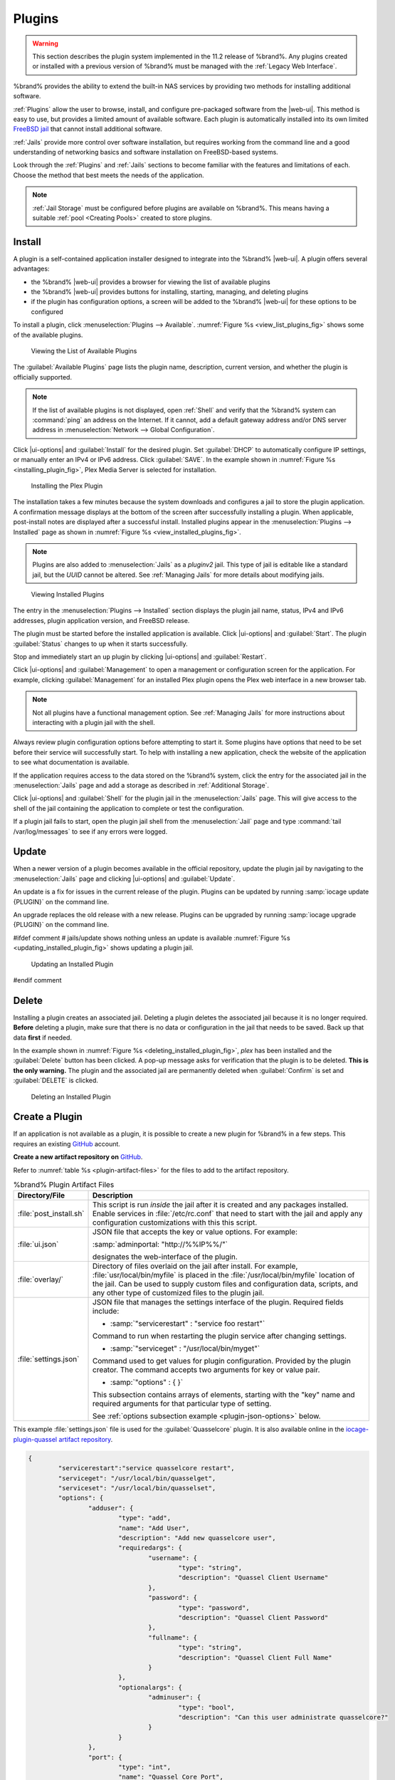 .. index:: Plugin
.. _Plugins:

Plugins
=======

.. warning:: This section describes the plugin system implemented in the
   11.2 release of %brand%. Any plugins created or installed with a
   previous version of %brand% must be managed with the
   :ref:`Legacy Web Interface`.


%brand% provides the ability to extend the built-in NAS
services by providing two methods for installing additional software.

:ref:`Plugins` allow the user to browse, install, and configure
pre-packaged software from the |web-ui|. This method is easy to use, but
provides a limited amount of available software. Each plugin is
automatically installed into its own limited
`FreeBSD jail <https://en.wikipedia.org/wiki/Freebsd_jail>`__ that
cannot install additional software.

:ref:`Jails` provide more control over software installation, but
requires working from the command line and a good understanding of
networking basics and software installation on FreeBSD-based systems.

Look through the :ref:`Plugins` and :ref:`Jails` sections to become
familiar with the features and limitations of each. Choose the method
that best meets the needs of the application.

.. note:: :ref:`Jail Storage` must be configured before plugins are
   available on %brand%. This means having a suitable
   :ref:`pool <Creating Pools>` created to store plugins.


.. _Installing Plugins:

Install
-------

A plugin is a self-contained application installer designed to
integrate into the %brand% |web-ui|. A plugin offers several advantages:

* the %brand% |web-ui| provides a browser for viewing the list of
  available plugins

* the %brand% |web-ui| provides buttons for installing, starting,
  managing, and deleting plugins

* if the plugin has configuration options, a screen will be added to
  the %brand% |web-ui| for these options to be configured

To install a plugin, click
:menuselection:`Plugins --> Available`.
:numref:`Figure %s <view_list_plugins_fig>` shows some of the available
plugins.


.. _view_list_plugins_fig:

.. figure:: images/plugins-available.png

   Viewing the List of Available Plugins


The :guilabel:`Available Plugins` page lists the plugin name,
description, current version, and whether the plugin is officially
supported.


.. note:: If the list of available plugins is not displayed, open
   :ref:`Shell` and verify that the %brand% system can :command:`ping`
   an address on the Internet. If it cannot, add a default gateway
   address and/or DNS server address in
   :menuselection:`Network --> Global Configuration`.


Click |ui-options| and :guilabel:`Install` for the desired plugin. Set
:guilabel:`DHCP` to automatically configure IP settings, or manually
enter an IPv4 or IPv6 address. Click :guilabel:`SAVE`. In the example
shown in :numref:`Figure %s <installing_plugin_fig>`, Plex Media
Server is selected for installation.

.. _installing_plugin_fig:

.. figure:: images/plugins-install-example.png

   Installing the Plex Plugin


The installation takes a few minutes because the system downloads and
configures a jail to store the plugin application. A confirmation
message displays at the bottom of the screen after successfully
installing a plugin. When applicable, post-install notes are displayed
after a successful install. Installed plugins appear in the
:menuselection:`Plugins --> Installed`
page as shown in :numref:`Figure %s <view_installed_plugins_fig>`.

.. note:: Plugins are also added to
   :menuselection:`Jails`
   as a *pluginv2* jail. This type of jail is editable like a
   standard jail, but the *UUID* cannot be altered.
   See :ref:`Managing Jails` for more details about modifying
   jails.


.. _view_installed_plugins_fig:

.. figure:: images/plugins-installed.png

   Viewing Installed Plugins


The entry in the
:menuselection:`Plugins --> Installed`
section displays the plugin jail name, status, IPv4 and IPv6 addresses,
plugin application version, and FreeBSD release.

The plugin must be started before the installed application is
available. Click |ui-options| and :guilabel:`Start`. The plugin
:guilabel:`Status` changes to :literal:`up` when it starts successfully.

Stop and immediately start an :literal:`up` plugin by clicking
|ui-options| and :guilabel:`Restart`.

Click |ui-options| and :guilabel:`Management` to open a management
or configuration screen for the application. For example, clicking
:guilabel:`Management` for an installed Plex plugin opens the Plex
web interface in a new browser tab.

.. note:: Not all plugins have a functional management option. See
   :ref:`Managing Jails` for more instructions about interacting with
   a plugin jail with the shell.


Always review plugin configuration options before attempting to
start it. Some plugins have options that need to be set before their
service will successfully start. To help with installing a new
application, check the website of the application to see what
documentation is available.

If the application requires access to the data stored on the %brand%
system, click the entry for the associated jail in the
:menuselection:`Jails` page and add a storage as described in
:ref:`Additional Storage`.

Click |ui-options| and :guilabel:`Shell` for the plugin jail in the
:menuselection:`Jails` page. This will give access to the shell of the
jail containing the application to complete or test the configuration.

If a plugin jail fails to start, open the plugin jail shell from the
:menuselection:`Jail` page and type :command:`tail /var/log/messages` to
see if any errors were logged.


.. _Updating Plugins:

Update
------

When a newer version of a plugin becomes available in the official
repository, update the plugin jail by navigating to the
:menuselection:`Jails` page and clicking |ui-options| and
:guilabel:`Update`.

An update is a fix for issues in the current release of the plugin.
Plugins can be updated by running :samp:`iocage update {PLUGIN}` on the
command line.

An upgrade replaces the old release with a new release. Plugins can be
upgraded by running :samp:`iocage upgrade {PLUGIN}` on the command line.

#ifdef comment
# jails/update shows nothing unless an update is available
:numref:`Figure %s <updating_installed_plugin_fig>`
shows updating a plugin jail.


.. _updating_installed_plugin_fig:

.. figure:: images/plugins-update.png

   Updating an Installed Plugin
#endif comment


.. _Deleting Plugins:

Delete
------

Installing a plugin creates an associated jail. Deleting a plugin
deletes the associated jail because it is no longer required.
**Before** deleting a plugin, make sure that there is no data
or configuration in the jail that needs to be saved. Back up
that data **first** if needed.

In the example shown in
:numref:`Figure %s <deleting_installed_plugin_fig>`,
*plex* has been installed and the :guilabel:`Delete` button has
been clicked. A pop-up message asks for verification that the plugin
is to be deleted. **This is the only warning.** The plugin and the
associated jail are permanently deleted when :guilabel:`Confirm` is
set and :guilabel:`DELETE` is clicked.


.. _deleting_installed_plugin_fig:

.. figure:: images/plugins-delete-example.png

   Deleting an Installed Plugin


.. _Creating Plugins:

Create a Plugin
---------------

If an application is not available as a plugin, it is possible to
create a new plugin for %brand% in a few steps. This requires an
existing `GitHub <https://github.com>`__ account.

**Create a new artifact repository on** `GitHub <https://github.com>`__.

Refer to :numref:`table %s <plugin-artifact-files>` for the files to add
to the artifact repository.


.. tabularcolumns:: |>{\RaggedRight}p{\dimexpr 0.33\linewidth-2\tabcolsep}
                    |>{\RaggedRight}p{\dimexpr 0.67\linewidth-2\tabcolsep}|

.. _plugin-artifact-files:

.. table:: %brand% Plugin Artifact Files
   :class: longtable

   +-------------------------+----------------------------------------------------------------------+
   | Directory/File          | Description                                                          |
   +=========================+======================================================================+
   | :file:`post_install.sh` | This script is run *inside* the jail after it is created and any     |
   |                         | packages installed. Enable services in :file:`/etc/rc.conf` that     |
   |                         | need to start with the jail and apply any configuration              |
   |                         | customizations with this this script.                                |
   |                         |                                                                      |
   +-------------------------+----------------------------------------------------------------------+
   | :file:`ui.json`         | JSON file that accepts the  key or value options. For example:       |
   |                         |                                                                      |
   |                         | :samp:`adminportal: "http://%%IP%%/"`                                |
   |                         |                                                                      |
   |                         | designates the web-interface of the plugin.                          |
   |                         |                                                                      |
   +-------------------------+----------------------------------------------------------------------+
   | :file:`overlay/`        | Directory of files overlaid on the jail after install.               |
   |                         | For example, :file:`usr/local/bin/myfile` is placed in the           |
   |                         | :file:`/usr/local/bin/myfile` location of the jail. Can be used to   |
   |                         | supply custom files and configuration data, scripts, and             |
   |                         | any other type of customized files to the plugin jail.               |
   +-------------------------+----------------------------------------------------------------------+
   | :file:`settings.json`   | JSON file that manages the settings interface of the plugin.         |
   |                         | Required fields include:                                             |
   |                         |                                                                      |
   |                         | * :samp:`"servicerestart" : "service foo restart"`                   |
   |                         |                                                                      |
   |                         | Command to run when restarting the plugin service after              |
   |                         | changing settings.                                                   |
   |                         |                                                                      |
   |                         | * :samp:`"serviceget" : "/usr/local/bin/myget"`                      |
   |                         |                                                                      |
   |                         | Command used to get values for plugin configuration.                 |
   |                         | Provided by the plugin creator. The command accepts                  |
   |                         | two arguments for key or value pair.                                 |
   |                         |                                                                      |
   |                         | * :samp:`"options" : { }`                                            |
   |                         |                                                                      |
   |                         | This subsection contains arrays of elements, starting with the "key" |
   |                         | name and required arguments for that particular type of setting.     |
   |                         |                                                                      |
   |                         | See :ref:`options subsection example <plugin-json-options>`          |
   |                         | below.                                                               |
   |                         |                                                                      |
   +-------------------------+----------------------------------------------------------------------+


This example :file:`settings.json` file is used for the
:guilabel:`Quasselcore` plugin. It is also available online in the
`iocage-plugin-quassel artifact repository
<https://github.com/freenas/iocage-plugin-quassel/blob/master/settings.json>`__.


.. _plugin-json-options:

.. code-block:: json

   {
	   "servicerestart":"service quasselcore restart",
	   "serviceget": "/usr/local/bin/quasselget",
	   "serviceset": "/usr/local/bin/quasselset",
	   "options": {
		   "adduser": {
			   "type": "add",
			   "name": "Add User",
			   "description": "Add new quasselcore user",
			   "requiredargs": {
				   "username": {
					   "type": "string",
					   "description": "Quassel Client Username"
				   },
				   "password": {
					   "type": "password",
					   "description": "Quassel Client Password"
				   },
				   "fullname": {
					   "type": "string",
					   "description": "Quassel Client Full Name"
				   }
			   },
			   "optionalargs": {
				   "adminuser": {
					   "type": "bool",
					   "description": "Can this user administrate quasselcore?"
				   }
			   }
		   },
		   "port": {
			   "type": "int",
			   "name": "Quassel Core Port",
			   "description": "Port for incoming quassel connections",
			   "range": "1024-32000",
			   "default": "4242",
			   "requirerestart": true
		   },
		   "sslmode": {
			   "type": "bool",
			   "name": "SSL Only",
			   "description": "Only accept SSL connections",
			   "default": true,
			   "requirerestart": true

		   },
		   "ssloption": {
			   "type": "combo",
			   "name": "SSL Options",
			   "description": "SSL Connection Options",
			   "requirerestart": true,
			   "default": "tlsallow",
			   "options": {
					   "tlsrequire": "Require TLS",
					   "tlsallow": "Allow TLS",
					   "tlsdisable": "Disable TLS"
			   }
		   },
		   "deluser": {
			   "type": "delete",
			   "name": "Delete User",
			   "description": "Remove a quasselcore user"
		   }

	   }
   }


**Create and submit a new JSON file for the plugin:**

Clone the
`iocage-ix-plugins <https://github.com/freenas/iocage-ix-plugins>`__
GitHub repository.


.. tip:: Full tutorials and documentation for GitHub and :command:`git`
   commands are available on
   `GitHub Guides <https://guides.github.com/>`__.


On the local copy of :file:`iocage-ix-plugins`, create a new file for
the plugin to be added to %brand%. The naming convention is
:file:`pluginname.json`. For example, the :guilabel:`Transmission`
plugin has a .json file named :file:`transmission.json`.

Add fields to this .json file.
:numref:`table %s <plugins-plugin-jsonfile-contents>` lists and
describes each required entry.


.. tabularcolumns:: |>{\RaggedRight}p{\dimexpr 0.33\linewidth-2\tabcolsep}
                    |>{\RaggedRight}p{\dimexpr 0.67\linewidth-2\tabcolsep}|

.. _plugins-plugin-jsonfile-contents:

.. table:: Plugin JSON File Contents
   :class: longtable

   +------------------------------+-------------------------------------------------------------------------------+
   | Data Field                   | Description                                                                   |
   +==============================+===============================================================================+
   | :literal:`"name":`           | Name of the plugin.                                                           |
   |                              |                                                                               |
   +------------------------------+-------------------------------------------------------------------------------+
   | :literal:`"plugin_schema":`  | Optional. Enter *2* if simplified post-install information has                |
   |                              | been supplied in :file:`post_install.sh`. After specifying *2*,               |
   |                              | echo the information to be presented to the user in                           |
   |                              | :file:`/root/PLUGIN_INFO` inside the                                          |
   |                              | :file:`post_install.sh` file.                                                 |
   |                              | See the :ref:`rslsync.json <rslsync-plugin-schema>` and                       |
   |                              | :ref:`rslsync post_install.sh <rslsync-post-install>` examples.               |
   |                              |                                                                               |
   +------------------------------+-------------------------------------------------------------------------------+
   | :literal:`"release":`        | FreeBSD RELEASE to use for the plugin jail.                                   |
   |                              |                                                                               |
   +------------------------------+-------------------------------------------------------------------------------+
   | :literal:`"artifact":`       | URL of the plugin artifact repository.                                        |
   |                              |                                                                               |
   +------------------------------+-------------------------------------------------------------------------------+
   | :literal:`"pkgs":`           | The dependent pkgs for the plugin to work.                                    |
   |                              |                                                                               |
   +------------------------------+-------------------------------------------------------------------------------+
   | :literal:`"packagesite":`    | Content Delivery Network (CDN) the plugin jail uses. Default for              |
   |                              | the TrueOS CDN is :literal:`http://pkg.cdn.trueos.org/iocage`.                |
   |                              |                                                                               |
   +------------------------------+-------------------------------------------------------------------------------+
   | :literal:`"fingerprints":`   | :literal:`"function":`                                                        |
   |                              |                                                                               |
   |                              | Default is                                                                    |
   |                              | :literal:`sha256`.                                                            |
   |                              |                                                                               |
   |                              | :literal:`"fingerprint":`                                                     |
   |                              |                                                                               |
   |                              | The pkg fingerprint for the artifact repository. Default is                   |
   |                              | :literal:`226efd3a126fb86e71d60a37353d17f57af816d1c7ecad0623c21f0bf73eb0c7`   |
   |                              |                                                                               |
   +------------------------------+-------------------------------------------------------------------------------+
   | :literal:`"official":`       | Define whether this is an official iXsystems-supported plugin.                |
   |                              | Enter :literal:`true` or :literal:`false`.                                    |
   |                              |                                                                               |
   +------------------------------+-------------------------------------------------------------------------------+

.. _rslsync-plugin-schema:

.. code-block:: json
   :caption: rslsync.json
   :linenos:
   :emphasize-lines: 3

   {
     "name": "rslsync",
     "plugin_schema": "2",
     "release": "11.2-RELEASE",
     "artifact": "https://github.com/freenas/iocage-plugin-btsync.git",
     "pkgs": [
       "net-p2p/rslsync"
     ],
     "packagesite": "http://pkg.cdn.trueos.org/iocage/unstable",
     "fingerprints": {
	     "iocage-plugins": [
		     {
		     "function": "sha256",
		     "fingerprint": "226efd3a126fb86e71d60a37353d17f57af816d1c7ecad0623c21f0bf73eb0c7"
	     }
	     ]
     },
     "official": true
   }

.. _rslsync-post-install:

.. code-block:: sh
   :caption: post_install.sh
   :name: rslsync-post_install
   :linenos:
   :emphasize-lines: 9

   #!/bin/sh -x

   # Enable the service
   sysrc -f /etc/rc.conf rslsync_enable="YES"
   # Start the service
   service rslsync start 2>/dev/null

   echo "rslsync now installed" > /root/PLUGIN_INFO
   echo "foo" >> /root/PLUGIN_INFO

Here is :file:`quasselcore.json` reproduced as an example:

.. code-block:: json

   {
     "name": "Quasselcore",
     "release": "11.1-RELEASE",
     "artifact": "https://github.com/freenas/iocage-plugin-quassel.git",
     "pkgs": [
       "irc/quassel-core"
     ],
     "packagesite": "http://pkg.cdn.trueos.org/iocage",
     "fingerprints": {
             "iocage-plugins": [
                     {
                     "function": "sha256",
                     "fingerprint": "226efd3a126fb86e71d60a37353d17f57af816d1c7ecad0623c21f0bf73eb0c7"
             }
             ]
     },
     "official": true
   }


The correct directory and package name of the plugin application must be
used for the :samp:`"pkgs":` value. Find the package name and directory
by searching `FreshPorts <https://www.freshports.org/>`__ and checking
the "To install the port:" line. For example, the *Quasselcore* plugin
uses the directory and package name :file:`/irc/quassel-core`.

Now edit :file:`iocage-ix-plugins/INDEX`. Add an entry for the new
plugin that includes these fields:

* :literal:`"MANIFEST":` Add the name of the newly created
  :file:`plugin.json` file here.

* :literal:`"name":` Use the same name used within the :file:`.json`
  file.

* :literal:`"icon":` Most plugins will have a specific icon. Search the
  web and save the icon to the :file:`icons/` directory as a
  :file:`.png`. The naming convention is :file:`pluginname.png`. For
  example, the :guilabel:`Transmission` plugin has the icon file
  :file:`transmission.png`.

* :literal:`"description":` Describe the plugin in a single sentence.

* :literal:`"official":` Specify if the plugin is supported by
  iXsystems. Enter :literal:`false`.

See the
`INDEX <https://github.com/freenas/iocage-ix-plugins/blob/master/INDEX>`__
for examples of :file:`INDEX` entries.

**Submit the plugin**

Open a pull request for the
`iocage-ix-plugins repo <https://github.com/freenas/iocage-ix-plugins>`__.
Make sure the pull request contains:

* the new :file:`plugin.json` file.

* the plugin icon :file:`.png` added to the :file:`icons/` directory.

* an update to the :file:`INDEX` file with an entry for the new plugin.

* a link to the artifact repository populated with all required plugin
  files.


.. _Test a plugin:

Test a Plugin
~~~~~~~~~~~~~

.. warning:: Installing experimental plugins is not recommended for
   general use of %brand%. This feature is meant to help plugin creators
   test their work before it becomes generally available on %brand%.


Plugin pull requests are merged into the :literal:`master` branch of the
`iocage-ix-plugins <https://github.com/freenas/iocage-ix-plugins>`__
repository. These plugins are not available in the |web-ui| until they
are tested and added to a *RELEASE* branch of the repository. It is
possible to test an in-development plugin by using this
:command:`iocage` command:
:samp:`iocage fetch -P --name {PLUGIN} {IPADDRESS_PROPS} --branch 'master'`

This will install the plugin, configure it with any chosen properties,
and specifically use the :literal:`master` branch of the repository to
download the plugin.

Here is an example of downloading and configuring an experimental plugin
with the %brand%
:menuselection:`Shell`:

.. code-block:: none

   [root@freenas ~]# iocage fetch -P --name mineos ip4_addr="em0|10.231.1.37/24" --branch 'master'
   Plugin: mineos
     Official Plugin: False
     Using RELEASE: 11.2-RELEASE
     Using Branch: master
     Post-install Artifact: https://github.com/jseqaert/iocage-plugin-mineos.git
     These pkgs will be installed:
   ...

   ...
   Running post_install.sh
   Command output:
   ...

   ...
   Admin Portal:
   http://10.231.1.37:8443
   [root@freenas ~]#


This plugin appears in the
:menuselection:`Jails` and
:menuselection:`Plugins --> Installed`
screens as :literal:`mineos` and can be tested with the %brand% system.


.. _Official Plugins:

Official Plugins
----------------

:numref:`table %s <plugins-official-plugins>` lists and describes all
plugins supported by iXsystems. Adding "unofficial" plugins to %brand%
is supported by following the process outlined in
:ref:`Create a Plugin <Creating Plugins>`.


.. tabularcolumns:: |>{\RaggedRight}p{\dimexpr 0.33\linewidth-2\tabcolsep}
                    |>{\RaggedRight}p{\dimexpr 0.67\linewidth-2\tabcolsep}|

.. _plugins-official-plugins:

.. table:: Official %brand% plugins
   :class: longtable

   +-------------------------------------------------------------------------+------------------------------------------------------------------------+
   | Name                                                                    | Description                                                            |
   |                                                                         |                                                                        |
   +=========================================================================+========================================================================+
   | `BackupPC                                                               | BackupPC is a high-performance, enterprise-grade system for backing up |
   | <http://backuppc.sourceforge.net/>`__                                   | Linux, WinXX and MacOSX PCs and laptops to a server disk.              |
   |                                                                         |                                                                        |
   +-------------------------------------------------------------------------+------------------------------------------------------------------------+
   | `Bacula <https://www.baculasystems.com/>`__                             | Bacula is an open-source, enterprise-level computer backup system for  |
   |                                                                         | heterogeneous networks.                                                |
   |                                                                         |                                                                        |
   +-------------------------------------------------------------------------+------------------------------------------------------------------------+
   | `BRU Server                                                             | BRU Server™ Backup and Recovery Software by TOLIS Group, Inc.          |
   | <http://www.tolisgroup.com/client-server-cross-platform-backup.html>`__ |                                                                        |
   |                                                                         |                                                                        |
   +-------------------------------------------------------------------------+------------------------------------------------------------------------+
   | `ClamAV <https://www.clamav.net/>`__                                    | ClamAV is an open source antivirus engine for detecting trojans,       |
   |                                                                         | viruses, malware & other malicious threats.                            |
   |                                                                         |                                                                        |
   +-------------------------------------------------------------------------+------------------------------------------------------------------------+
   | `CouchPotato <https://couchpota.to/>`__                                 | CouchPotato is an automatic NZB and torrent downloader.                |
   |                                                                         |                                                                        |
   +-------------------------------------------------------------------------+------------------------------------------------------------------------+
   | `Deluge <https://deluge-torrent.org/>`__                                | Bittorrent client using Python, and libtorrent-rasterbar.              |
   |                                                                         |                                                                        |
   +-------------------------------------------------------------------------+------------------------------------------------------------------------+
   | `Emby <https://emby.media/>`__                                          | Home media server built using mono and other open source technologies. |
   |                                                                         |                                                                        |
   +-------------------------------------------------------------------------+------------------------------------------------------------------------+
   | `GitLab <https://about.gitlab.com/>`__                                  | GitLab is a fully integrated software development platform.            |
   |                                                                         |                                                                        |
   +-------------------------------------------------------------------------+------------------------------------------------------------------------+
   | `irssi <https://irssi.org/>`__                                          | Irssi is an IRC client.                                                |
   |                                                                         |                                                                        |
   +-------------------------------------------------------------------------+------------------------------------------------------------------------+
   | `Jenkins <https://jenkins.io/>`__                                       | Jenkins is a self-contained, open source automation server which can   |
   |                                                                         | be used to automate all sorts of tasks related to building, testing,   |
   |                                                                         | and delivering or deploying software.                                  |
   |                                                                         |                                                                        |
   +-------------------------------------------------------------------------+------------------------------------------------------------------------+
   | `Jenkins (LTS) <https://jenkins.io/download/lts/>`__                    | Jenkins Long-Term Support releases.                                    |
   |                                                                         |                                                                        |
   +-------------------------------------------------------------------------+------------------------------------------------------------------------+
   | `Madsonic <http://beta.madsonic.org/pages/index.jsp>`__                 | Open-source web-based media streamer and jukebox.                      |
   |                                                                         |                                                                        |
   +-------------------------------------------------------------------------+------------------------------------------------------------------------+
   | `MineOS <https://minecraft.codeemo.com/>`__                             | Self-contained Minecraft server.                                       |
   |                                                                         |                                                                        |
   +-------------------------------------------------------------------------+------------------------------------------------------------------------+
   | `Nextcloud <https://nextcloud.com/>`__                                  | Access, share and protect files, calendars, contacts, communication    |
   |                                                                         | and more at home and in the enterprise environment.                    |
   +-------------------------------------------------------------------------+------------------------------------------------------------------------+
   | `PlexMediaServer <https://www.plex.tv/>`__                              | The Plex media server system.                                          |
   |                                                                         |                                                                        |
   +-------------------------------------------------------------------------+------------------------------------------------------------------------+
   | `Plex Media Server (PlexPass) <https://www.plex.tv/plex-pass/>`__       | Premium service for Plex media server system.                          |
   |                                                                         |                                                                        |
   +-------------------------------------------------------------------------+------------------------------------------------------------------------+
   | `qBittorrent <http://qbittorrent.org/>`__                               | qBittorrent is a cross-platform client for the BitTorrent protocol     |
   |                                                                         | that is released under the GNU GPL, version 2.                         |
   |                                                                         |                                                                        |
   +-------------------------------------------------------------------------+------------------------------------------------------------------------+
   | `Quasselcore <https://quassel-irc.org/>`__                              | Quassel Core is a daemon/headless IRC client, part of Quassel, that    |
   |                                                                         | supports 24/7 connectivity. Quassel Client can also be attached to it. |
   |                                                                         |                                                                        |
   +-------------------------------------------------------------------------+------------------------------------------------------------------------+
   | `radarr <https://radarr.video/>`__                                      | A fork of Sonarr to work with movies in the style of Couchpotato.      |
   +-------------------------------------------------------------------------+------------------------------------------------------------------------+
   | `Redmine <http://www.redmine.org/>`__                                   | Flexible project management web application.                           |
   |                                                                         |                                                                        |
   +-------------------------------------------------------------------------+------------------------------------------------------------------------+
   | `Resilio Sync <https://www.resilio.com/>`__                             | Formerly known as BitTorrent Sync. Resilient, fast and scalable file   |
   |                                                                         | sync software for enterprises and individuals.                         |
   |                                                                         |                                                                        |
   +-------------------------------------------------------------------------+------------------------------------------------------------------------+
   | `Sonarr <https://sonarr.tv/>`__                                         | PVR for Usenet and BitTorrent users.                                   |
   |                                                                         |                                                                        |
   +-------------------------------------------------------------------------+------------------------------------------------------------------------+
   | `Subsonic <http://www.subsonic.org/pages/index.jsp>`__                  | Open-source web-based media streamer and jukebox.                      |
   |                                                                         |                                                                        |
   +-------------------------------------------------------------------------+------------------------------------------------------------------------+
   | `Syncthing <https://syncthing.net/>`__                                  | Personal cloud sync.                                                   |
   |                                                                         |                                                                        |
   +-------------------------------------------------------------------------+------------------------------------------------------------------------+
   | `Tarsnap <https://www.tarsnap.com/>`__                                  | Online encrypted backup service (client).                              |
   |                                                                         |                                                                        |
   +-------------------------------------------------------------------------+------------------------------------------------------------------------+
   | `Transmission <https://transmissionbt.com/>`__                          | Fast and lightweight daemon BitTorrent client.                         |
   |                                                                         |                                                                        |
   +-------------------------------------------------------------------------+------------------------------------------------------------------------+
#ifdef comment
   | `TinyTinyRSS <https://tt-rss.org/>`__                                   | Open source web-based news feed (RSS/Atom) aggregator, designed to     |
   |                                                                         | allow reading news from any location.                                  |
   |                                                                         |                                                                        |
   +-------------------------------------------------------------------------+------------------------------------------------------------------------+
#endif comment
   | `WeeChat <https://weechat.org/>`__                                      | WeeChat is a free and open-source Internet Relay Chat client, which is |
   |                                                                         | designed to be light and fast.                                         |
   |                                                                         |                                                                        |
   +-------------------------------------------------------------------------+------------------------------------------------------------------------+
   | `XMRig <https://github.com/xmrig/xmrig>`__                              | XMRig is a high performance Monero (XMR) CPU miner                     |
   |                                                                         |                                                                        |
   +-------------------------------------------------------------------------+------------------------------------------------------------------------+
   | `ZoneMinder <https://zoneminder.com/>`__                                | A full-featured, open source, state-of-the-art video surveillance      |
   |                                                                         | software system.                                                       |
   +-------------------------------------------------------------------------+------------------------------------------------------------------------+

If there are any difficulties using a plugin, refer to the official
documentation for that application.
